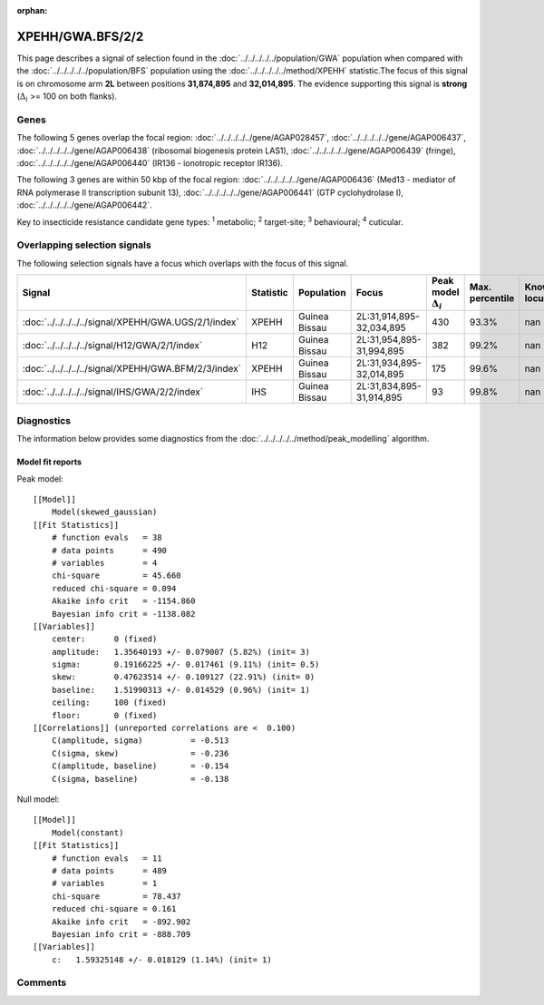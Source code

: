 :orphan:




XPEHH/GWA.BFS/2/2
=================

This page describes a signal of selection found in the
:doc:`../../../../../population/GWA` population
when compared with the :doc:`../../../../../population/BFS` population
using the :doc:`../../../../../method/XPEHH` statistic.The focus of this signal is on chromosome arm
**2L** between positions **31,874,895** and
**32,014,895**.
The evidence supporting this signal is
**strong** (:math:`\Delta_{i}` >= 100 on both flanks).





.. raw:: html
    :file: peak_location.html

.. raw:: html

    <div class='bokeh-figure figure'><p class='caption'>
    <strong>Signal location</strong>. Blue markers show the values of the selection statistic.
    The dashed black line shows the fitted peak model. The shaded red area shows the focus of the
    selection signal. The shaded blue area shows the genomic region in linkage with the
    selection event. Use the mouse wheel or the controls at the top right of the plot to zoom
    in, and hover over genes to see gene names and descriptions.
    </p></div>

Genes
-----


The following 5 genes overlap the focal region: :doc:`../../../../../gene/AGAP028457`,  :doc:`../../../../../gene/AGAP006437`,  :doc:`../../../../../gene/AGAP006438` (ribosomal biogenesis protein LAS1),  :doc:`../../../../../gene/AGAP006439` (fringe),  :doc:`../../../../../gene/AGAP006440` (IR136 - ionotropic receptor IR136).



The following 3 genes are within 50 kbp of the focal
region: :doc:`../../../../../gene/AGAP006436` (Med13 - mediator of RNA polymerase II transcription subunit 13),  :doc:`../../../../../gene/AGAP006441` (GTP cyclohydrolase I),  :doc:`../../../../../gene/AGAP006442`.


Key to insecticide resistance candidate gene types: :sup:`1` metabolic;
:sup:`2` target-site; :sup:`3` behavioural; :sup:`4` cuticular.

Overlapping selection signals
-----------------------------

The following selection signals have a focus which overlaps with the
focus of this signal.

.. cssclass:: table-hover
.. list-table::
    :widths: auto
    :header-rows: 1

    * - Signal
      - Statistic
      - Population
      - Focus
      - Peak model :math:`\Delta_{i}`
      - Max. percentile
      - Known locus
    * - :doc:`../../../../../signal/XPEHH/GWA.UGS/2/1/index`
      - XPEHH
      - Guinea Bissau
      - 2L:31,914,895-32,034,895
      - 430
      - 93.3%
      - nan
    * - :doc:`../../../../../signal/H12/GWA/2/1/index`
      - H12
      - Guinea Bissau
      - 2L:31,954,895-31,994,895
      - 382
      - 99.2%
      - nan
    * - :doc:`../../../../../signal/XPEHH/GWA.BFM/2/3/index`
      - XPEHH
      - Guinea Bissau
      - 2L:31,934,895-32,014,895
      - 175
      - 99.6%
      - nan
    * - :doc:`../../../../../signal/IHS/GWA/2/2/index`
      - IHS
      - Guinea Bissau
      - 2L:31,834,895-31,914,895
      - 93
      - 99.8%
      - nan
    




Diagnostics
-----------

The information below provides some diagnostics from the
:doc:`../../../../../method/peak_modelling` algorithm.

.. raw:: html

    <div class="figure">
    <img src="../../../../../_static/data/signal/XPEHH/GWA.BFS/2/2/peak_finding.png"/>
    <p class="caption"><strong>Selection signal in context</strong>. @@TODO</p>
    </div>

.. raw:: html

    <div class="figure">
    <img src="../../../../../_static/data/signal/XPEHH/GWA.BFS/2/2/peak_targetting.png"/>
    <p class="caption"><strong>Peak targetting</strong>. @@TODO</p>
    </div>

.. raw:: html

    <div class="figure">
    <img src="../../../../../_static/data/signal/XPEHH/GWA.BFS/2/2/peak_fit.png"/>
    <p class="caption"><strong>Peak fitting diagnostics</strong>. @@TODO</p>
    </div>

Model fit reports
~~~~~~~~~~~~~~~~~

Peak model::

    [[Model]]
        Model(skewed_gaussian)
    [[Fit Statistics]]
        # function evals   = 38
        # data points      = 490
        # variables        = 4
        chi-square         = 45.660
        reduced chi-square = 0.094
        Akaike info crit   = -1154.860
        Bayesian info crit = -1138.082
    [[Variables]]
        center:      0 (fixed)
        amplitude:   1.35640193 +/- 0.079007 (5.82%) (init= 3)
        sigma:       0.19166225 +/- 0.017461 (9.11%) (init= 0.5)
        skew:        0.47623514 +/- 0.109127 (22.91%) (init= 0)
        baseline:    1.51990313 +/- 0.014529 (0.96%) (init= 1)
        ceiling:     100 (fixed)
        floor:       0 (fixed)
    [[Correlations]] (unreported correlations are <  0.100)
        C(amplitude, sigma)          = -0.513 
        C(sigma, skew)               = -0.236 
        C(amplitude, baseline)       = -0.154 
        C(sigma, baseline)           = -0.138 


Null model::

    [[Model]]
        Model(constant)
    [[Fit Statistics]]
        # function evals   = 11
        # data points      = 489
        # variables        = 1
        chi-square         = 78.437
        reduced chi-square = 0.161
        Akaike info crit   = -892.902
        Bayesian info crit = -888.709
    [[Variables]]
        c:   1.59325148 +/- 0.018129 (1.14%) (init= 1)



Comments
--------


.. raw:: html

    <div id="disqus_thread"></div>
    <script>
    
    (function() { // DON'T EDIT BELOW THIS LINE
    var d = document, s = d.createElement('script');
    s.src = 'https://agam-selection-atlas.disqus.com/embed.js';
    s.setAttribute('data-timestamp', +new Date());
    (d.head || d.body).appendChild(s);
    })();
    </script>
    <noscript>Please enable JavaScript to view the <a href="https://disqus.com/?ref_noscript">comments.</a></noscript>



